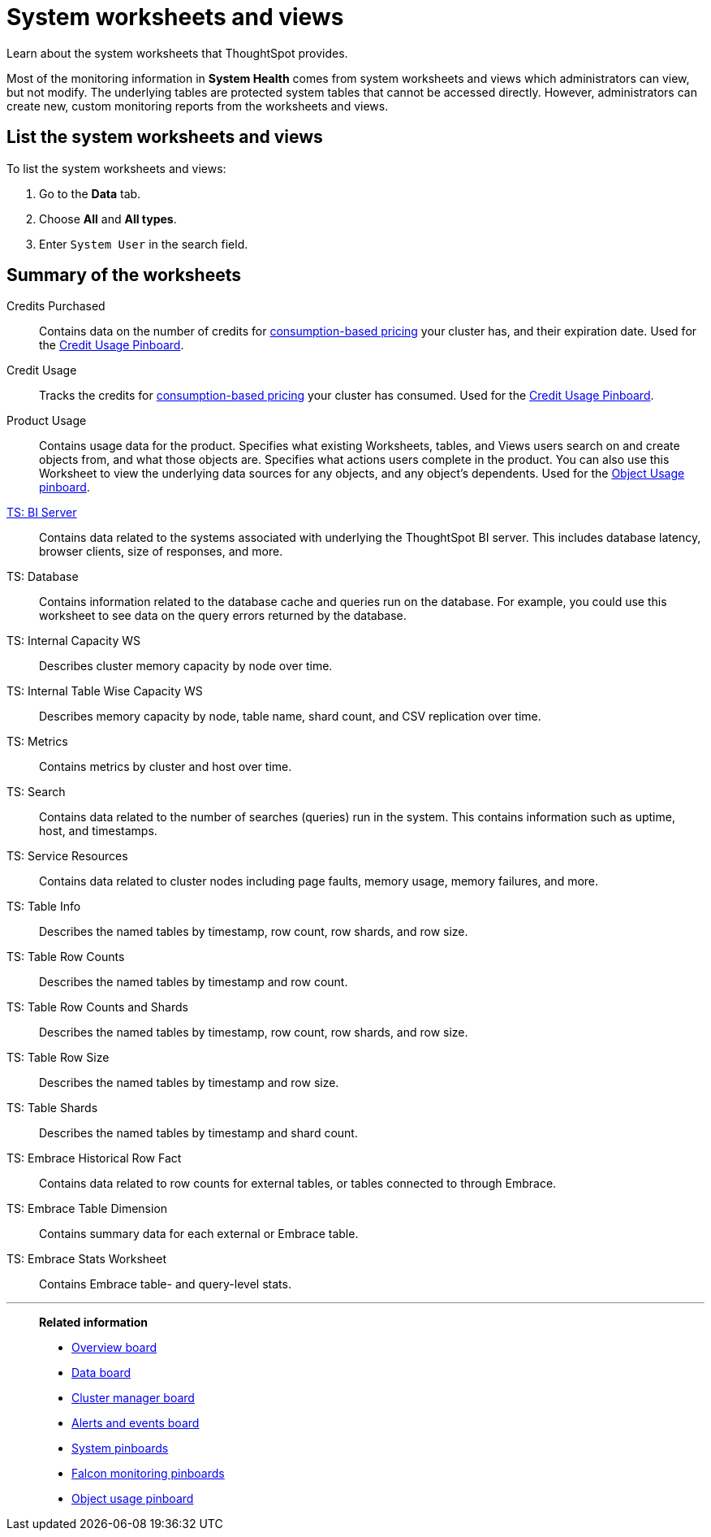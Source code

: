 = System worksheets and views
:last_updated: 02/17/2021
:linkattrs:
:experimental:
:page-partial:
:page-aliases: /admin/system-monitor/worksheets.adoc
:jira: SCAL-71323

Learn about the system worksheets that ThoughtSpot provides.

Most of the monitoring information in *System Health* comes from system worksheets and views which administrators can view, but not modify.
The underlying tables are protected system tables that cannot be accessed directly.
However, administrators can create new, custom monitoring reports from the worksheets and views.

== List the system worksheets and views

To list the system worksheets and views:

. Go to the *Data* tab.
. Choose *All* and *All types*.
. Enter `System User` in the search field.

== Summary of the worksheets

Credits Purchased::
Contains data on the number of credits for xref:consumption-pricing.adoc[consumption-based pricing] your cluster has, and their expiration date. Used for the xref:consumption-pricing-time-based.adoc#credit-usage-pinboard[Credit Usage Pinboard].
Credit Usage::
Tracks the credits for xref:consumption-pricing.adoc[consumption-based pricing] your cluster has consumed. Used for the xref:consumption-pricing-time-based.adoc#credit-usage-pinboard[Credit Usage Pinboard].
Product Usage::
Contains usage data for the product. Specifies what existing Worksheets, tables, and Views users search on and create objects from, and what those objects are. Specifies what actions users complete in the product. You can also use this Worksheet to view the underlying data sources for any objects, and any object’s dependents. Used for the xref:object-usage-pinboard.adoc[Object Usage pinboard].
xref:ts-bi-server.adoc[TS: BI Server]::
	Contains data related to the systems associated with underlying the ThoughtSpot BI server. This includes database latency, browser clients, size of responses, and more.
TS: Database::
  Contains information related to the database cache and queries run on the database. For example, you could use this worksheet to see data on the query errors returned by the database.
TS: Internal Capacity WS::
  Describes cluster memory capacity by node over time.
TS: Internal Table Wise Capacity WS::
  Describes memory capacity by node, table name, shard count, and CSV replication over time.
TS: Metrics::
  Contains metrics by cluster and host over time.
TS: Search::
  Contains data related to the number of searches (queries) run in the system. This contains information such as uptime, host, and timestamps.
TS: Service Resources::
  Contains data related to cluster nodes including page faults, memory usage, memory failures, and more.
TS: Table Info::
  Describes the named tables by timestamp, row count, row shards, and row size.
TS: Table Row Counts::
  Describes the named tables by timestamp and row count.
TS: Table Row Counts and Shards::
  Describes the named tables by timestamp, row count, row shards, and row size.
TS: Table Row Size::
  Describes the named tables by timestamp and row size.
TS: Table Shards::
  Describes the named tables by timestamp and shard count.
TS: Embrace Historical Row Fact::
Contains data related to row counts for external tables, or tables connected to through Embrace.
TS: Embrace Table Dimension::
Contains summary data for each external or Embrace table.
TS: Embrace Stats Worksheet::
Contains Embrace table- and query-level stats.

'''
> **Related information**
>
> * xref:system-info-usage.adoc[Overview board]
> * xref:system-data.adoc[Data board]
> * xref:cluster-manager.adoc[Cluster manager board]
> * xref:system-alerts-events.adoc[Alerts and events board]
> * xref:system-pinboards.adoc[System pinboards]
> * xref:falcon-monitor.adoc[Falcon monitoring pinboards]
> * xref:object-usage-pinboard.adoc[Object usage pinboard]